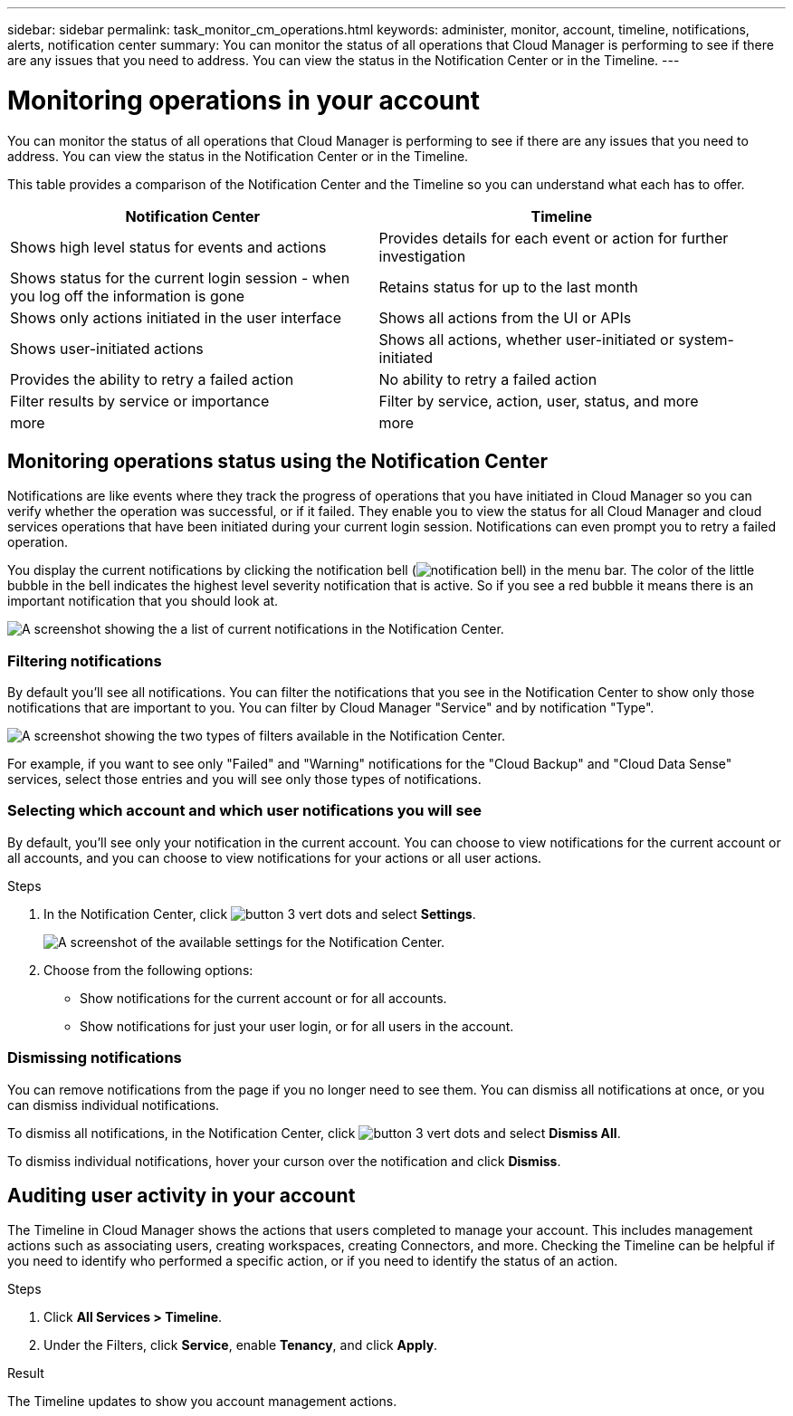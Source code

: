---
sidebar: sidebar
permalink: task_monitor_cm_operations.html
keywords: administer, monitor, account, timeline, notifications, alerts, notification center
summary: You can monitor the status of all operations that Cloud Manager is performing to see if there are any issues that you need to address. You can view the status in the Notification Center or in the Timeline.
---

= Monitoring operations in your account
:hardbreaks:
:nofooter:
:icons: font
:linkattrs:
:imagesdir: ./media/

[.lead]
You can monitor the status of all operations that Cloud Manager is performing to see if there are any issues that you need to address. You can view the status in the Notification Center or in the Timeline.

This table provides a comparison of the Notification Center and the Timeline so you can understand what each has to offer.

[cols=2*,options="header",cols="47,47",width="95%"]
|===

| Notification Center
| Timeline

| Shows high level status for events and actions | Provides details for each event or action for further investigation
| Shows status for the current login session - when you log off the information is gone | Retains status for up to the last month
| Shows only actions initiated in the user interface | Shows all actions from the UI or APIs
| Shows user-initiated actions | Shows all actions, whether user-initiated or system-initiated
| Provides the ability to retry a failed action | No ability to retry a failed action
| Filter results by service or importance | Filter by service, action, user, status, and more
| more | more

|===

== Monitoring operations status using the Notification Center

Notifications are like events where they track the progress of operations that you have initiated in Cloud Manager so you can verify whether the operation was successful, or if it failed. They enable you to view the status for all Cloud Manager and cloud services operations that have been initiated during your current login session. Notifications can even prompt you to retry a failed operation.

You display the current notifications by clicking the notification bell (image:icon_bell.png[notification bell]) in the menu bar. The color of the little bubble in the bell indicates the highest level severity notification that is active. So if you see a red bubble it means there is an important notification that you should look at.

image:screenshot_notification_full.png[A screenshot showing the a list of current notifications in the Notification Center.]

=== Filtering notifications

By default you'll see all notifications. You can filter the notifications that you see in the Notification Center to show only those notifications that are important to you. You can filter by Cloud Manager "Service" and by notification "Type".

image:screenshot_notification_filters.png[A screenshot showing the two types of filters available in the Notification Center.]

For example, if you want to see only "Failed" and "Warning" notifications for the "Cloud Backup" and "Cloud Data Sense" services, select those entries and you will see only those types of notifications.

=== Selecting which account and which user notifications you will see

By default, you'll see only your notification in the current account. You can choose to view notifications for the current account or all accounts, and you can choose to view notifications for your actions or all user actions.

.Steps

. In the Notification Center, click image:button_3_vert_dots.png[] and select *Settings*.
+
image:screenshot_notification_settings.png[A screenshot of the available settings for the Notification Center.]

. Choose from the following options:

* Show notifications for the current account or for all accounts.
* Show notifications for just your user login, or for all users in the account.

=== Dismissing notifications

You can remove notifications from the page if you no longer need to see them. You can dismiss all notifications at once, or you can dismiss individual notifications.

To dismiss all notifications, in the Notification Center, click image:button_3_vert_dots.png[] and select *Dismiss All*.

To dismiss individual notifications, hover your curson over the notification and click *Dismiss*.

== Auditing user activity in your account

The Timeline in Cloud Manager shows the actions that users completed to manage your account. This includes management actions such as associating users, creating workspaces, creating Connectors, and more. Checking the Timeline can be helpful if you need to identify who performed a specific action, or if you need to identify the status of an action.

.Steps

. Click *All Services > Timeline*.

. Under the Filters, click *Service*, enable *Tenancy*, and click *Apply*.

.Result

The Timeline updates to show you account management actions.
